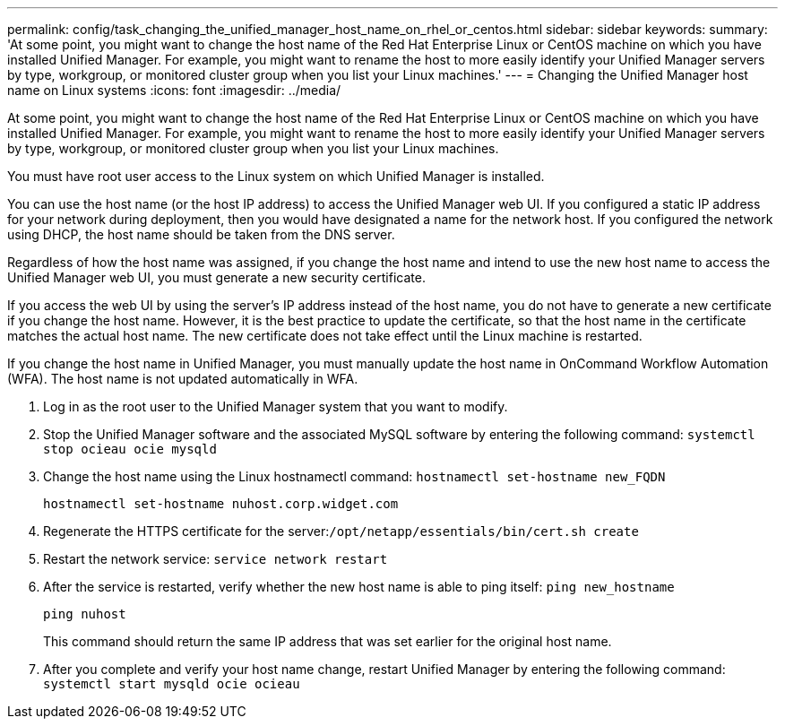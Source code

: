 ---
permalink: config/task_changing_the_unified_manager_host_name_on_rhel_or_centos.html
sidebar: sidebar
keywords: 
summary: 'At some point, you might want to change the host name of the Red Hat Enterprise Linux or CentOS machine on which you have installed Unified Manager. For example, you might want to rename the host to more easily identify your Unified Manager servers by type, workgroup, or monitored cluster group when you list your Linux machines.'
---
= Changing the Unified Manager host name on Linux systems
:icons: font
:imagesdir: ../media/

[.lead]
At some point, you might want to change the host name of the Red Hat Enterprise Linux or CentOS machine on which you have installed Unified Manager. For example, you might want to rename the host to more easily identify your Unified Manager servers by type, workgroup, or monitored cluster group when you list your Linux machines.

You must have root user access to the Linux system on which Unified Manager is installed.

You can use the host name (or the host IP address) to access the Unified Manager web UI. If you configured a static IP address for your network during deployment, then you would have designated a name for the network host. If you configured the network using DHCP, the host name should be taken from the DNS server.

Regardless of how the host name was assigned, if you change the host name and intend to use the new host name to access the Unified Manager web UI, you must generate a new security certificate.

If you access the web UI by using the server's IP address instead of the host name, you do not have to generate a new certificate if you change the host name. However, it is the best practice to update the certificate, so that the host name in the certificate matches the actual host name. The new certificate does not take effect until the Linux machine is restarted.

If you change the host name in Unified Manager, you must manually update the host name in OnCommand Workflow Automation (WFA). The host name is not updated automatically in WFA.

. Log in as the root user to the Unified Manager system that you want to modify.
. Stop the Unified Manager software and the associated MySQL software by entering the following command: `systemctl stop ocieau ocie mysqld`
. Change the host name using the Linux hostnamectl command: `hostnamectl set-hostname new_FQDN`
+
`hostnamectl set-hostname nuhost.corp.widget.com`

. Regenerate the HTTPS certificate for the server:``/opt/netapp/essentials/bin/cert.sh create``
. Restart the network service: `service network restart`
. After the service is restarted, verify whether the new host name is able to ping itself: `ping new_hostname`
+
`ping nuhost`
+
This command should return the same IP address that was set earlier for the original host name.

. After you complete and verify your host name change, restart Unified Manager by entering the following command: `systemctl start mysqld ocie ocieau`
